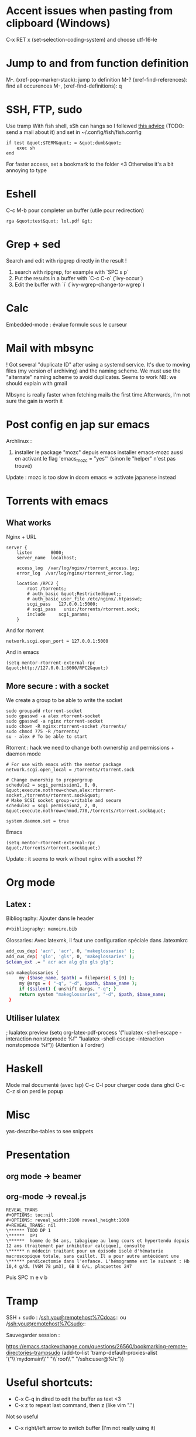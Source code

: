 * Accent issues when pasting from clipboard (Windows)
C-x RET x (set-selection-coding-system) and choose utf-16-le

* Jump to and from function definition
  :PROPERTIES:
  :CUSTOM_ID: jump-to-and-from-function-definition
  :END:

M-. (xref-pop-marker-stack): jump to definition M-?
(xref-find-references): find all occurences M-, (xref-find-definitions):
q

* SSH, FTP, sudo
  :PROPERTIES:
  :CUSTOM_ID: ssh-ftp-sudo
  :END:

Use tramp With fish shell, sSh can hangs so I follewed
[[https://github.com/oh-my-fish/theme-bobthefish/issues/148][this
advice]] (TODO: send a mail about it) and set in
~/.config/fish/fish.config

#+BEGIN_EXAMPLE
  if test &quot;$TERM&quot; = &quot;dumb&quot;
      exec sh
  end
#+END_EXAMPLE

For faster access, set a bookmark to the folder <3 Otherwise it's a bit
annoying to type

* Eshell
  :PROPERTIES:
  :CUSTOM_ID: eshell
  :END:

C-c M-b pour completer un buffer (utile pour redirection)

#+BEGIN_EXAMPLE
  rga &quot;test&quot; lol.pdf &gt;
#+END_EXAMPLE

* Grep + sed
  :PROPERTIES:
  :CUSTOM_ID: grep-sed
  :END:

Search and edit with ripgrep directly in the result !

1. search with ripgrep, for example with `SPC s p`
2. Put the results in a buffer with `C-c C-o` (`ivy-occur`)
3. Edit the buffer with `i` (`ivy-wgrep-change-to-wgrep`)

* Calc
  :PROPERTIES:
  :CUSTOM_ID: calc
  :END:

Embedded-mode : évalue formule sous le curseur

* Mail with mbsync
  :PROPERTIES:
  :CUSTOM_ID: mail-with-mbsync
  :END:

! Got several "duplicate ID" after using a systemd service. It's due to
moving files (my version of archiving) and the naming scheme. We must
use the "alternate" naming scheme to avoid duplicates. Seems to work NB:
we should explain with gmail

Mbsync is really faster when fetching mails the first time.Afterwards,
I'm not sure the gain is worth it

* Post config en jap sur emacs
  :PROPERTIES:
  :CUSTOM_ID: post-config-en-jap-sur-emacs
  :END:

Archlinux :

1. installer le package "mozc" depuis emacs installer emacs-mozc aussi
   en activant le flag 'emacs_{mozc} = "yes"' (sinon le "helper" n'est
   pas trouvé)

Update : mozc is too slow in doom emacs => activate japanese instead

* Torrents with emacs
  :PROPERTIES:
  :CUSTOM_ID: torrents-with-emacs
  :END:

** What works
   :PROPERTIES:
   :CUSTOM_ID: what-works
   :END:

Nginx + URL

#+BEGIN_EXAMPLE
  server {
      listen       8000;
      server_name  localhost;

      access_log  /var/log/nginx/rtorrent_access.log;
      error_log  /var/log/nginx/rtorrent_error.log;

      location /RPC2 {
          root /torrents;
          # auth_basic &quot;Restricted&quot;;
          # auth_basic_user_file /etc/nginx/.htpasswd;
          scgi_pass   127.0.0.1:5000;
          # scgi_pass   unix:/torrents/rtorrent.sock;
          include     scgi_params;
      }
#+END_EXAMPLE

And for rtorrent

#+BEGIN_EXAMPLE
  network.scgi.open_port = 127.0.0.1:5000
#+END_EXAMPLE

And in emacs

#+BEGIN_EXAMPLE
  (setq mentor-rtorrent-external-rpc &quot;http://127.0.0.1:8000/RPC2&quot;)
#+END_EXAMPLE

** More secure : with a socket
   :PROPERTIES:
   :CUSTOM_ID: more-secure-with-a-socket
   :END:

We create a group to be able to write the socket

#+BEGIN_EXAMPLE
  sudo groupadd rtorrent-socket
  sudo gpasswd -a alex rtorrent-socket
  sudo gpasswd -a nginx rtorrent-socket
  sudo chown -R nginx:rtorrent-socket /torrents/
  sudo chmod 775 -R /torrents/
  su - alex # To be able to start
#+END_EXAMPLE

Rtorrent : hack we need to change both ownership and permissions +
daemon mode

#+BEGIN_EXAMPLE
  # For use with emacs with the mentor package
  network.scgi.open_local = /torrents/rtorrent.sock

  # Change ownership to propergroup
  schedule2 = scgi_permission1, 0, 0, &quot;execute.nothrow=chown,alex:rtorrent-socket,/torrents/rtorrent.sock&quot;
  # Make SCGI socket group-writable and secure
  schedule2 = scgi_permission2, 2, 0, &quot;execute.nothrow=chmod,770,/torrents/rtorrent.sock&quot;

  system.daemon.set = true
#+END_EXAMPLE

Emacs

#+BEGIN_EXAMPLE
  (setq mentor-rtorrent-external-rpc &quot;/torrents/rtorrent.sock&quot;)
#+END_EXAMPLE

Update : it seems to work without nginx with a socket ??

* Org mode
  :PROPERTIES:
  :CUSTOM_ID: org-mode
  :END:
** Latex :
Bibliography: Ajouter dans le header
#+begin_src org
#+bibliography: memoire.bib
#+end_src
Glossaries: Avec latexmk, il faut une configuration spéciale dans .latexmkrc
#+begin_src sh
add_cus_dep( 'acn', 'acr', 0, 'makeglossaries' );
add_cus_dep( 'glo', 'gls', 0, 'makeglossaries' );
$clean_ext .= " acr acn alg glo gls glg";

sub makeglossaries {
     my ($base_name, $path) = fileparse( $_[0] );
     my @args = ( "-q", "-d", $path, $base_name );
     if ($silent) { unshift @args, "-q"; }
     return system "makeglossaries", "-d", $path, $base_name;
 }

#+end_src
** Utiliser lulatex
   :PROPERTIES:
   :CUSTOM_ID: utiliser-lulatex
   :END:

; lualatex preview (setq org-latex-pdf-process '("lualatex -shell-escape
-interaction nonstopmode %f" "lualatex -shell-escape -interaction
nonstopmode %f")) (Attention à l'ordrer)

* Haskell
  :PROPERTIES:
  :CUSTOM_ID: haskell
  :END:

Mode mal documenté (avec lsp) C-c C-l pour charger code dans ghci C-c
C-z si on perd le popup

* Misc
  :PROPERTIES:
  :CUSTOM_ID: misc
  :END:

yas-describe-tables to see snippets

* Presentation
  :PROPERTIES:
  :CUSTOM_ID: presentation
  :END:

** org mode -> beamer
   :PROPERTIES:
   :CUSTOM_ID: org-mode---beamer
   :END:

** org-mode -> reveal.js
   :PROPERTIES:
   :CUSTOM_ID: org-mode---reveal.js
   :END:

#+BEGIN_EXAMPLE
  REVEAL_TRANS
  #+OPTIONS: toc:nil
  #+OPTIONS: reveal_width:2100 reveal_height:1000
  #+REVEAL_TRANS: nil
  \****** TODO DP 1
  \******  DP1
  \******  homme de 54 ans, tabagique au long cours et hypertendu depuis 12 ans (traitement par inhibiteur calcique), consulte
  \****** n médecin traitant pour un épisode isolé d'hématurie macroscopique totale, sans caillot. Il a pour autre antécédent une
  \****** pendicectomie dans l'enfance. L'hémogramme est le suivant : Hb 10,4 g/dL (VGM 78 µm3), GB 8 G/L, plaquettes 247
#+END_EXAMPLE

Puis SPC m e v b

* Tramp
  :PROPERTIES:
  :CUSTOM_ID: tramp
  :END:

SSH + sudo : /ssh:you@remotehost%7Cdoas:: ou
/ssh:you@remotehost%7Csudo::

Sauvegarder session :

[[https://emacs.stackexchange.com/questions/26560/bookmarking-remote-directories-trampsudo]]
(add-to-list 'tramp-default-proxies-alist '("\\`mydomain\\'"
"\\`root\\'" "/sshx:user@%h:"))

* Useful shortcuts:
  :PROPERTIES:
  :CUSTOM_ID: useful-shortcuts
  :END:

- C-x C-q in dired to edit the buffer as text <3
- C-x z to repeat last command, then z (like vim ".")

Not so useful

- C-x right/left arrow to switch buffer (I'm not really using it)

* Post sur facebook messenger inside emacs
  :PROPERTIES:
  :CUSTOM_ID: post-sur-facebook-messenger-inside-emacs
  :END:

Requirements

- bitlbee
- erc
- bitlbee-facebook

Config

#+BEGIN_SRC lisp
    ;; ---- ERC
  ;; A helper function to auto-start bitlbee
  (defun bitlbee-start ()
    (interactive)
    (erc :server "localhost" :port 6667 :nick "alex" :password "sharingan"))

  ;; Here we start ERC at boot, with the password here for minimal coding
  (use-package! erc
    ;; Bitlbee by default
    :commands (bitlbee-start)
    :config
    ;; Autojoin must be done inside bitlbee directly
    (setq erc-hide-list '("JOIN" "PART" "QUIT" "NICK"))
  )
#+END_SRC

LISP

Result

M-x bitlbee-start start bitlbee. You need to follow these instuctions
[[https://wiki.bitlbee.org/HowtoFacebookMQTT]] > account add facebook
<email> <password> > account facebook on > fbjoin facebook <index>
<channel> The index is given either by fbchats facebook or must be
copying manually from facebook

If you want to autojoin a channel, it must be done in bitlbee direcly
channel blabla set auto_{join} true NB the config file are most likely
in /var/lib/bitlbee/$USER.xml
